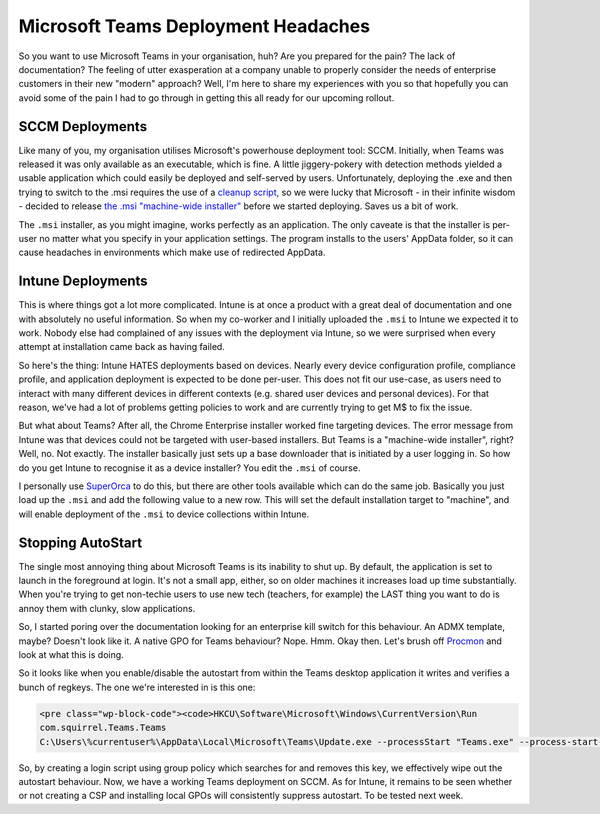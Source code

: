 ====================================
Microsoft Teams Deployment Headaches
====================================

So you want to use Microsoft Teams in your organisation, huh? Are you prepared for the pain? The lack of 
documentation? The feeling of utter exasperation at a company unable to properly consider the needs of 
enterprise customers in their new "modern" approach? Well, I'm here to share my experiences with 
you so that hopefully you can avoid some of the pain I had to go through in getting this all ready for our 
upcoming rollout.

SCCM Deployments
----------------

Like many of you, my organisation utilises Microsoft's powerhouse deployment tool: SCCM. Initially, when 
Teams was released it was only available as an executable, which is fine. A little jiggery-pokery with 
detection methods yielded a usable application which could easily be deployed and self-served by users. 
Unfortunately, deploying the .exe and then trying to switch to the .msi requires the use of a 
`cleanup script <https://docs.microsoft.com/en-us/MicrosoftTeams/scripts/powershell-script-teams-deployment-clean-up>`_, 
so we were lucky that Microsoft - in their infinite wisdom - decided to release 
`the .msi "machine-wide installer" <https://docs.microsoft.com/en-us/MicrosoftTeams/msi-deployment>`_ 
before we started deploying. Saves us a bit of work.

The ``.msi`` installer, as you might imagine, works perfectly as an application. The only caveate is that 
the installer is per-user no matter what you specify in your application settings. The program installs 
to the users' AppData folder, so it can cause headaches in environments which make use of redirected AppData.

Intune Deployments
------------------

This is where things got a lot more complicated. Intune is at once a product with a great deal of documentation 
and one with absolutely no useful information. So when my co-worker and I initially uploaded the ``.msi`` to Intune 
we expected it to work. Nobody else had complained of any issues with the deployment via Intune, so we were surprised 
when every attempt at installation came back as having failed.

So here's the thing: Intune HATES deployments based on devices. Nearly every device configuration profile, compliance 
profile, and application deployment is expected to be done per-user. This does not fit our use-case, as users need to 
interact with many different devices in different contexts (e.g. shared user devices and personal devices). For that 
reason, we've had a lot of problems getting policies to work and are currently trying to get M$ to fix the issue.

But what about Teams? After all, the Chrome Enterprise installer worked fine targeting devices. The error message from 
Intune was that devices could not be targeted with user-based installers. But Teams is a "machine-wide installer", right? 
Well, no. Not exactly. The installer basically just sets up a base downloader that is initiated by a user logging in. 
So how do you get Intune to recognise it as a device installer? You edit the ``.msi`` of course.

I personally use `SuperOrca <http://www.pantaray.com/msi_super_orca.html>`_ to do this, but there are other 
tools available which can do the same job. Basically you just load up the ``.msi`` and add the following value 
to a new row. This will set the default installation target to "machine", and will enable deployment of 
the ``.msi`` to device collections within Intune.

Stopping AutoStart
------------------

The single most annoying thing about Microsoft Teams is its inability to shut up. By default, the application is 
set to launch in the foreground at login. It's not a small app, either, so on older machines it increases load up 
time substantially. When you're trying to get non-techie users to use new tech (teachers, for example) the LAST 
thing you want to do is annoy them with clunky, slow applications.

So, I started poring over the documentation looking for an enterprise kill switch for this behaviour. An ADMX 
template, maybe? Doesn't look like it. A native GPO for Teams behaviour? Nope. Hmm. Okay then. Let's brush 
off `Procmon <https://docs.microsoft.com/en-us/sysinternals/downloads/procmon>`_ and look at what this is doing.

So it looks like when you enable/disable the autostart from within the Teams desktop application it writes and 
verifies a bunch of regkeys. The one we're interested in is this one:

.. code-block:: bat

  <pre class="wp-block-code"><code>HKCU\Software\Microsoft\Windows\CurrentVersion\Run
  com.squirrel.Teams.Teams
  C:\Users\%currentuser%\AppData\Local\Microsoft\Teams\Update.exe --processStart "Teams.exe" --process-start-args "--system-initiated"</code></pre>

So, by creating a login script using group policy which searches for and removes this key, we effectively wipe 
out the autostart behaviour. Now, we have a working Teams deployment on SCCM. As for Intune, it remains to be seen 
whether or not creating a CSP and installing local GPOs will consistently suppress autostart. To be tested next week.

